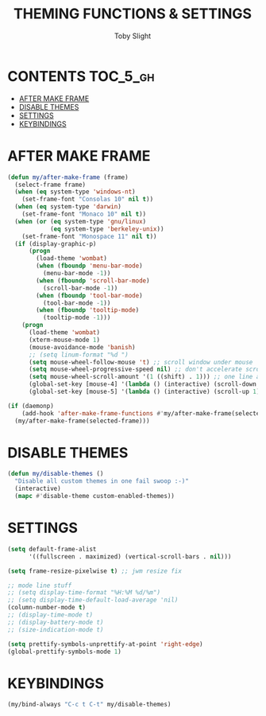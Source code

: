 #+TITLE: THEMING FUNCTIONS & SETTINGS
#+AUTHOR: Toby Slight
#+PROPERTY: header-args :cache yes
#+PROPERTY: header-args+ :mkdirp yes
#+PROPERTY: header-args+ :results silent
#+PROPERTY: header-args+ :tangle ~/.emacs.d/site-lisp/my-theme.el
#+PROPERTY: header-args+ :tangle-mode (identity #o644)
#+OPTIONS: toc:t
* CONTENTS:TOC_5_gh:
- [[#after-make-frame][AFTER MAKE FRAME]]
- [[#disable-themes][DISABLE THEMES]]
- [[#settings][SETTINGS]]
- [[#keybindings][KEYBINDINGS]]

* AFTER MAKE FRAME

#+BEGIN_SRC emacs-lisp
  (defun my/after-make-frame (frame)
    (select-frame frame)
    (when (eq system-type 'windows-nt)
      (set-frame-font "Consolas 10" nil t))
    (when (eq system-type 'darwin)
      (set-frame-font "Monaco 10" nil t))
    (when (or (eq system-type 'gnu/linux)
              (eq system-type 'berkeley-unix))
      (set-frame-font "Monospace 11" nil t))
    (if (display-graphic-p)
        (progn
          (load-theme 'wombat)
          (when (fboundp 'menu-bar-mode)
            (menu-bar-mode -1))
          (when (fboundp 'scroll-bar-mode)
            (scroll-bar-mode -1))
          (when (fboundp 'tool-bar-mode)
            (tool-bar-mode -1))
          (when (fboundp 'tooltip-mode)
            (tooltip-mode -1)))
      (progn
        (load-theme 'wombat)
        (xterm-mouse-mode 1)
        (mouse-avoidance-mode 'banish)
        ;; (setq linum-format "%d ")
        (setq mouse-wheel-follow-mouse 't) ;; scroll window under mouse
        (setq mouse-wheel-progressive-speed nil) ;; don't accelerate scrolling
        (setq mouse-wheel-scroll-amount '(1 ((shift) . 1))) ;; one line at a time
        (global-set-key [mouse-4] '(lambda () (interactive) (scroll-down 1)))
        (global-set-key [mouse-5] '(lambda () (interactive) (scroll-up 1))))))
#+END_SRC

#+BEGIN_SRC emacs-lisp
  (if (daemonp)
      (add-hook 'after-make-frame-functions #'my/after-make-frame(selected-frame))
    (my/after-make-frame(selected-frame)))
#+END_SRC

* DISABLE THEMES

#+BEGIN_SRC emacs-lisp
  (defun my/disable-themes ()
    "Disable all custom themes in one fail swoop :-)"
    (interactive)
    (mapc #'disable-theme custom-enabled-themes))
#+END_SRC

* SETTINGS

#+BEGIN_SRC emacs-lisp
  (setq default-frame-alist
        '((fullscreen . maximized) (vertical-scroll-bars . nil)))
#+END_SRC

#+BEGIN_SRC emacs-lisp
  (setq frame-resize-pixelwise t) ;; jwm resize fix
#+END_SRC

#+BEGIN_SRC emacs-lisp
  ;; mode line stuff
  ;; (setq display-time-format "%H:%M %d/%m")
  ;; (setq display-time-default-load-average 'nil)
  (column-number-mode t)
  ;; (display-time-mode t)
  ;; (display-battery-mode t)
  ;; (size-indication-mode t)
#+END_SRC

#+BEGIN_SRC emacs-lisp
  (setq prettify-symbols-unprettify-at-point 'right-edge)
  (global-prettify-symbols-mode 1)
#+END_SRC

* KEYBINDINGS

#+BEGIN_SRC emacs-lisp
  (my/bind-always "C-c t C-t" my/disable-themes)
#+END_SRC
